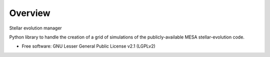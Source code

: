 ========
Overview
========

Stellar evolution manager

Python library to handle the creation of a grid of simulations of the publicly-available MESA
stellar-evolution code.

* Free software: GNU Lesser General Public License v2.1 (LGPLv2)
